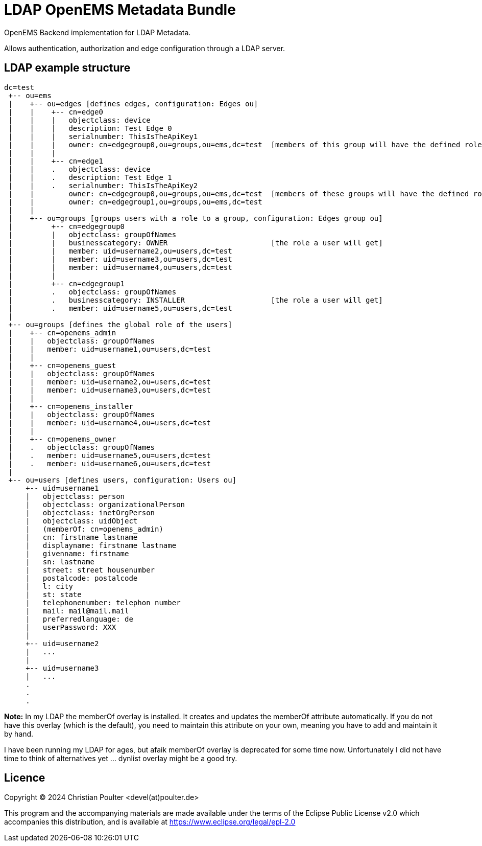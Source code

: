 = LDAP OpenEMS Metadata Bundle

OpenEMS Backend implementation for LDAP Metadata.

Allows authentication, authorization and edge configuration through a LDAP server.

== LDAP example structure

----
dc=test
 +-- ou=ems
 |    +-- ou=edges [defines edges, configuration: Edges ou]
 |    |    +-- cn=edge0
 |    |    |   objectclass: device
 |    |    |   description: Test Edge 0
 |    |    |   serialnumber: ThisIsTheApiKey1
 |    |    |   owner: cn=edgegroup0,ou=groups,ou=ems,dc=test  [members of this group will have the defined role for this edge]
 |    |    |
 |    |    +-- cn=edge1
 |    |    .   objectclass: device
 |    |    .   description: Test Edge 1
 |    |    .   serialnumber: ThisIsTheApiKey2
 |    |        owner: cn=edgegroup0,ou=groups,ou=ems,dc=test  [members of these groups will have the defined role for this edge]
 |    |        owner: cn=edgegroup1,ou=groups,ou=ems,dc=test
 |    |
 |    +-- ou=groups [groups users with a role to a group, configuration: Edges group ou]
 |         +-- cn=edgegroup0
 |         |   objectclass: groupOfNames
 |         |   businesscategory: OWNER                        [the role a user will get]
 |         |   member: uid=username2,ou=users,dc=test
 |         |   member: uid=username3,ou=users,dc=test
 |         |   member: uid=username4,ou=users,dc=test
 |         |
 |         +-- cn=edgegroup1
 |         .   objectclass: groupOfNames
 |         .   businesscategory: INSTALLER                    [the role a user will get]
 |         .   member: uid=username5,ou=users,dc=test
 |
 +-- ou=groups [defines the global role of the users]
 |    +-- cn=openems_admin
 |    |   objectclass: groupOfNames
 |    |   member: uid=username1,ou=users,dc=test
 |    |
 |    +-- cn=openems_guest
 |    |   objectclass: groupOfNames
 |    |   member: uid=username2,ou=users,dc=test
 |    |   member: uid=username3,ou=users,dc=test
 |    |
 |    +-- cn=openems_installer
 |    |   objectclass: groupOfNames
 |    |   member: uid=username4,ou=users,dc=test
 |    |
 |    +-- cn=openems_owner
 |    .   objectclass: groupOfNames
 |    .   member: uid=username5,ou=users,dc=test
 |    .   member: uid=username6,ou=users,dc=test
 |
 +-- ou=users [defines users, configuration: Users ou]
     +-- uid=username1
     |   objectclass: person
     |   objectclass: organizationalPerson
     |   objectclass: inetOrgPerson
     |   objectclass: uidObject
     |   (memberOf: cn=openems_admin)
     |   cn: firstname lastname
     |   displayname: firstname lastname
     |   givenname: firstname
     |   sn: lastname
     |   street: street housenumber
     |   postalcode: postalcode
     |   l: city
     |   st: state
     |   telephonenumber: telephon number
     |   mail: mail@mail.mail
     |   preferredlanguage: de
     |   userPassword: XXX
     |
     +-- uid=username2
     |   ...
     |
     +-- uid=username3
     |   ...
     .
     .
     .

----

*Note:* In my LDAP the memberOf overlay is installed. It creates and updates the memberOf attribute automatically. If you do not have this overlay (which is the default), you need to maintain this attribute on your own, meaning you have to add and maintain it by hand.

I have been running my LDAP for ages, but afaik memberOf overlay is deprecated for some time now. Unfortunately I did not have time to think of alternatives yet ... dynlist overlay might be a good try.

== Licence

Copyright (C) 2024 Christian Poulter <devel(at)poulter.de>

This program and the accompanying materials are made available under the terms of the Eclipse Public License v2.0 which accompanies this distribution, and is available at https://www.eclipse.org/legal/epl-2.0
